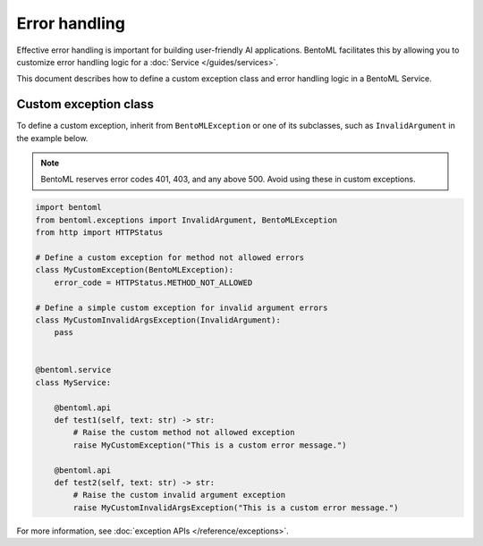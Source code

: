 ==============
Error handling
==============

Effective error handling is important for building user-friendly AI applications. BentoML facilitates this by allowing you to customize error handling logic for a :doc:`Service </guides/services>`.

This document describes how to define a custom exception class and error handling logic in a BentoML Service.

Custom exception class
----------------------

To define a custom exception, inherit from ``BentoMLException`` or one of its subclasses, such as ``InvalidArgument`` in the example below.

.. note::

   BentoML reserves error codes 401, 403, and any above 500. Avoid using these in custom exceptions.

.. code-block:: python

    import bentoml
    from bentoml.exceptions import InvalidArgument, BentoMLException
    from http import HTTPStatus

    # Define a custom exception for method not allowed errors
    class MyCustomException(BentoMLException):
        error_code = HTTPStatus.METHOD_NOT_ALLOWED

    # Define a simple custom exception for invalid argument errors
    class MyCustomInvalidArgsException(InvalidArgument):
        pass


    @bentoml.service
    class MyService:

        @bentoml.api
        def test1(self, text: str) -> str:
            # Raise the custom method not allowed exception
            raise MyCustomException("This is a custom error message.")

        @bentoml.api
        def test2(self, text: str) -> str:
            # Raise the custom invalid argument exception
            raise MyCustomInvalidArgsException("This is a custom error message.")

For more information, see :doc:`exception APIs </reference/exceptions>`.
